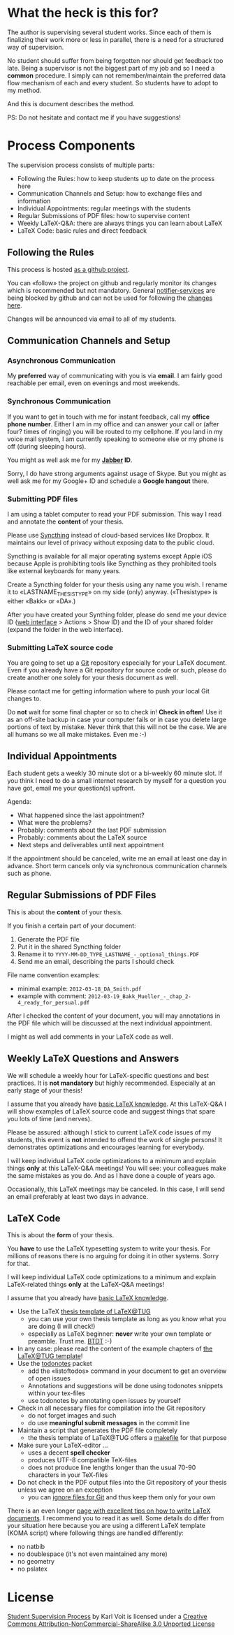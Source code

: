 # Time-stamp: <2017-08-09 23:54:50 vk>
# -*- coding: utf-8 -*-

* What the heck is this for?

The author is supervising several student works. Since each of them is
finalizing their work more or less in parallel, there is a need for a
structured way of supervision.

No student should suffer from being forgotten nor should get feedback
too late. Being a supervisor is not the biggest part of my job and so
I need a *common* procedure. I simply can not remember/maintain the
preferred data flow mechanism of each and every student. So students
have to adopt to my method.

And this is document describes the method.

PS: Do not hesitate and contact me if you have suggestions!

* Process Components

The supervision process consists of multiple parts:
- Following the Rules: how to keep students up to date on the process here
- Communication Channels and Setup: how to exchange files and information
- Individual Appointments: regular meetings with the students
- Regular Submissions of PDF files: how to supervise content
- Weekly LaTeX-Q&A: there are always things you can learn about LaTeX
- LaTeX Code: basic rules and direct feedback

** Following the Rules

This process is hosted [[https://github.com/novoid/Student-Supervision-Process][as a github project]].

You can «follow» the project on github and regularly monitor its
changes which is recommended but not mandatory. General
[[https://www.changedetection.com/][notifier-services]] are being blocked by github and can not be used for
following the [[https://github.com/novoid/Student-Supervision-Process/commits/master/][changes here]].

Changes will be announced via email to all of my students.

** Communication Channels and Setup

*** Asynchronous Communication

My *preferred* way of communicating with you is via *email*. I am
fairly good reachable per email, even on evenings and most weekends.

*** Synchronous Communication

If you want to get in touch with me for instant feedback, call my
*office phone number*. Either I am in my office and can answer your
call or (after four? times of ringing) you will be routed to my
cellphone. If you land in my voice mail system, I am currently
speaking to someone else or my phone is off (during sleeping hours).

You might as well ask me for my *[[http://en.wikipedia.org/wiki/Jabber][Jabber]] ID*.

Sorry, I do have strong arguments against usage of Skype. But you
might as well ask me for my Google+ ID and schedule a *Google hangout*
there.

*** Submitting PDF files

I am using a tablet computer to read your PDF submission. This way I
read and annotate the *content* of your thesis.

Please use [[https://syncthing.net/][Syncthing]] instead of cloud-based services like Dropbox. It
maintains our level of privacy without exposing data to the public
cloud.

Syncthing is available for all major operating systems except Apple
iOS because Apple is prohibiting tools like Syncthing as they
prohibited tools like external keyboards for many years.

Create a Syncthing folder for your thesis using any name you wish. I
rename it to «LASTNAME_THESISTYPE» on my side (only) anyway.
(«Thesistype» is either «Bakk» or «DA».)

After you have created your Synthing folder, please do send me your
device ID ([[http://127.0.0.1:8384/][web interface]] > Actions > Show ID) and the ID of your
shared folder (expand the folder in the web interface).

*** Submitting LaTeX source code

You are going to set up a [[http://en.wikipedia.org/wiki/Git][Git]] repository especially for your LaTeX
document. Even if you already have a Git repository for source code or
such, please do create another one solely for your thesis document as
well.

Please contact me for getting information where to push your local Git
changes to.

Do *not* wait for some final chapter or so to check in! *Check in
often!* Use it as an off-site backup in case your computer fails or in
case you delete large portions of text by mistake. Never think that
this will not be the case. We are all humans so we all make mistakes.
Even me :-)

** Individual Appointments

Each student gets a weekly 30 minute slot or a bi-weekly 60 minute
slot. If you think I need to do a small internet research by myself
for a question you have got, email me your question(s) upfront.

Agenda:
- What happened since the last appointment?
- What were the problems?
- Probably: comments about the last PDF submission
- Probably: comments about the LaTeX source
- Next steps and deliverables until next appointment

If the appointment should be canceled, write me an email at least one
day in advance. Short term cancels only via synchronous communication
channels such as phone.

** Regular Submissions of PDF Files

This is about the *content* of your thesis.

If you finish a certain part of your document:
1. Generate the PDF file
2. Put it in the shared Syncthing folder
3. Rename it to =YYYY-MM-DD_TYPE_LASTNAME_-_optional_things.PDF=
4. Send me an email, describing the parts I should check

File name convention examples:
- minimal example: =2012-03-18_DA_Smith.pdf=
- example with comment: =2012-03-19_Bakk_Mueller_-_chap_2-4_ready_for_persual.pdf=

After I checked the content of your document, you will may annotations
in the PDF file which will be discussed at the next individual
appointment.

I might as well add comments in your LaTeX code as well.

** Weekly LaTeX Questions and Answers

We will schedule a weekly hour for LaTeX-specific questions and best
practices. It is *not mandatory* but highly recommended. Especially at
an early stage of your thesis!

I assume that you already have [[http://LaTeX.TUGraz.at][basic LaTeX knowledge]]. At this
LaTeX-Q&A I will show examples of LaTeX source code and suggest things
that spare you lots of time (and nerves).

Please be assured: although I stick to current LaTeX code issues of my
students, this event is *not* intended to offend the work of single
persons! It demonstrates optimizations and encourages learning for
everybody.

I will keep individual LaTeX code optimizations to a minimum and
explain things *only* at this LaTeX-Q&A meetings! You will see: your
colleagues make the same mistakes as you do. And as I have done a
couple of years ago.

Occasionally, this LaTeX meetings may be canceled. In this case, I
will send an email preferably at least two days in advance.

** LaTeX Code

This is about the *form* of your thesis.

You *have* to use the LaTeX typesetting system to write your
thesis. For millions of reasons there is no arguing for doing it in
other systems. Sorry for that.

I will keep individual LaTeX code optimizations to a minimum and
explain LaTeX-related things *only* at the LaTeX-Q&A meetings!

I assume that you already have [[http://LaTeX.TUGraz.at][basic LaTeX knowledge]].

- Use the LaTeX [[http://latex.tugraz.at/vorlagen/allgemein#laengeres_dokument_wie_diplomarbeit_dissertation_buch][thesis template of LaTeX@TUG]]
  - you can use your own thesis template as long as you know what you
    are doing (I will check!)
  - especially as LaTeX beginner: *never* write your own template or
    preamble. Trust me. [[http://www.urbandictionary.com/define.php?term%3Dbtdt][BTDT]] :-)
- In any case: please read the content of the example chapters of [[http://latex.tugraz.at/vorlagen/allgemein#laengeres_dokument_wie_diplomarbeit_dissertation_buch][the
  LaTeX@TUG template]]!
- Use the [[http://www.ctan.org/tex-archive/macros/latex/contrib/todonotes/][todonotes]] packet
  - add the «listoftodos» command in your document to get an overview
    of open issues
  - Annotations and suggestions will be done using todonotes snippets
    within your tex-files
  - use todonotes by annotating open issues by yourself
- Check in all necessary files for compilation into the Git repository
  - do not forget images and such
  - do use *meaningful submit messages* in the commit line
- Maintain a script that generates the PDF file completely
  - the thesis template of LaTeX@TUG offers a [[http://en.wikipedia.org/wiki/Makefile][makefile]] for that
    purpose
- Make sure your LaTeX-editor ...
  - uses a decent *spell checker*
  - produces UTF-8 compatible TeX-files
  - does not produce line lengths longer than the usual 70-90
    characters in your TeX-files
- Do not check in the PDF output files into the Git repository
  of your thesis unless we agree on an exception
  - you can [[https://git-scm.com/docs/gitignore][ignore files for Git]] and thus keep them only for your own

There is an even longer [[https://github.com/dspinellis/latex-advice][page with excellent tips on how to write LaTeX
documents]]. I recommend you to read it as well. Some details do differ
from your situation here because you are using a different LaTeX
template (KOMA script) where following things are handled differently:
- no natbib
- no doublespace (it's not even maintained any more)
- no geometry
- no pslatex

* License

[[https://github.com/novoid/Student-Supervision-Process][Student Supervision Process]] by Karl Voit is licensed under a
[[http://creativecommons.org/licenses/by-nc-sa/3.0/][Creative Commons Attribution-NonCommercial-ShareAlike 3.0 Unported License]]
